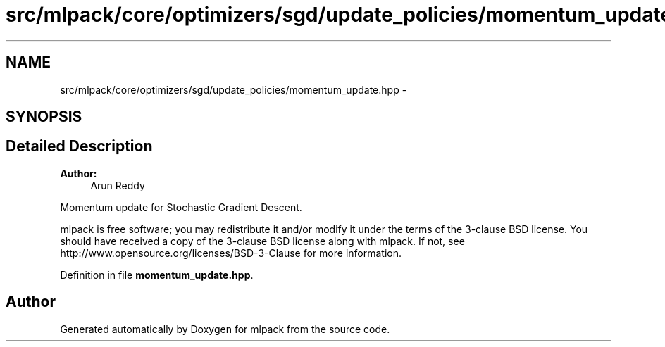 .TH "src/mlpack/core/optimizers/sgd/update_policies/momentum_update.hpp" 3 "Sat Mar 25 2017" "Version master" "mlpack" \" -*- nroff -*-
.ad l
.nh
.SH NAME
src/mlpack/core/optimizers/sgd/update_policies/momentum_update.hpp \- 
.SH SYNOPSIS
.br
.PP
.SH "Detailed Description"
.PP 

.PP
\fBAuthor:\fP
.RS 4
Arun Reddy
.RE
.PP
Momentum update for Stochastic Gradient Descent\&.
.PP
mlpack is free software; you may redistribute it and/or modify it under the terms of the 3-clause BSD license\&. You should have received a copy of the 3-clause BSD license along with mlpack\&. If not, see http://www.opensource.org/licenses/BSD-3-Clause for more information\&. 
.PP
Definition in file \fBmomentum_update\&.hpp\fP\&.
.SH "Author"
.PP 
Generated automatically by Doxygen for mlpack from the source code\&.
